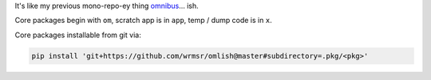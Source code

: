 It's like my previous mono-repo-ey thing `omnibus
<https://github.com/wrmsr/omnibus/tree/wrmsr_exp_split>`_... ish.

Core packages begin with ``om``, scratch app is in ``app``, temp / dump code is in ``x``.

Core packages installable from git via:

.. code-block::

  pip install 'git+https://github.com/wrmsr/omlish@master#subdirectory=.pkg/<pkg>'
